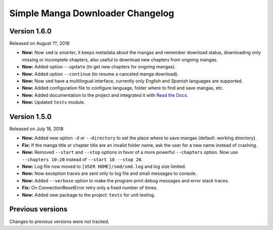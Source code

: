 =================================
Simple Manga Downloader Changelog
=================================


Version 1.6.0
-------------

Released on August ??, 2018

* **New:** Now ``smd`` is *smarter*, it keeps metadata about the mangas and remember download status, downloading only missing or incomplete chapters, also useful to download new chapters from ongoing mangas.
* **New:** Added option ``--update`` (to get new chapters for ongoing mangas).
* **New:** Added option ``--continue`` (to resume a canceled manga download).
* **New:** Now ``smd`` have a multilingual interface, currently only *English* and *Spanish* languages are supported.
* **New:** Added configuration file to configure language, folder where to find and save mangas, etc.
* **New:** Added documentation to the project and integrated it with `Read the Docs <http://readthedocs.org>`_.
* **New:** Updated ``tests`` module.


Version 1.5.0
-------------

Released on July 18, 2018

* **New:** Added new option ``-d``  or ``--directory`` to set the place where to save mangas (default: working directory).
* **Fix:** If the manga title or chapter title are an invalid folder name, ask the user for a new name instead of crashing.
* **New:** Removed ``--start`` and ``--stop`` options in favor of a more powerful ``--chapters`` option. Now use ``--chapters 10:20`` instead of ``--start 10 --stop 20``.
* **New:** Log file now moved to ``[USER HOME]/smd/smd.log`` and log size limited.
* **New:** Now exception traces are sent only to log file and small messages to console.
* **New:** Added ``--verbose`` option to make the program print debug messages and error stack traces.
* **Fix:** On ConnectionResetError retry only a fixed number of times.
* **New:** Added new package to the project: ``tests`` for unit testing.


Previous versions
-----------------

Changes to previous versions were not tracked.
